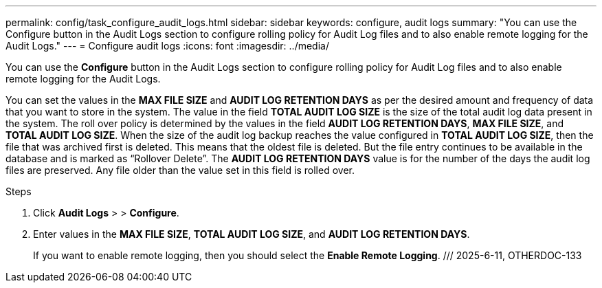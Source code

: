 ---
permalink: config/task_configure_audit_logs.html
sidebar: sidebar
keywords: configure, audit logs
summary: "You can use the Configure button in the Audit Logs section to configure rolling policy for Audit Log files and to also enable remote logging for the Audit Logs."
---
= Configure audit logs
:icons: font
:imagesdir: ../media/

[.lead]
You can use the *Configure* button in the Audit Logs section to configure rolling policy for Audit Log files and to also enable remote logging for the Audit Logs.

You can set the values in the *MAX FILE SIZE* and *AUDIT LOG RETENTION DAYS* as per the desired amount and frequency of data that you want to store in the system. The value in the field *TOTAL AUDIT LOG SIZE* is the size of the total audit log data present in the system. The roll over policy is determined by the values in the field *AUDIT LOG RETENTION DAYS*, *MAX FILE SIZE*, and *TOTAL AUDIT LOG SIZE*. When the size of the audit log backup reaches the value configured in *TOTAL AUDIT LOG SIZE*, then the file that was archived first is deleted. This means that the oldest file is deleted. But the file entry continues to be available in the database and is marked as "`Rollover Delete`". The *AUDIT LOG RETENTION DAYS* value is for the number of the days the audit log files are preserved. Any file older than the value set in this field is rolled over.

.Steps

. Click *Audit Logs* > > *Configure*.
. Enter values in the *MAX FILE SIZE*, *TOTAL AUDIT LOG SIZE*, and *AUDIT LOG RETENTION DAYS*.
+
If you want to enable remote logging, then you should select the *Enable Remote Logging*.
/// 2025-6-11, OTHERDOC-133
